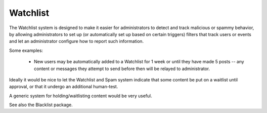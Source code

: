 Watchlist
=========


The Watchlist system is designed to make it easier for administrators to detect and track malicious or spammy behavior, by allowing administrators to set up (or automatically set up based on certain triggers) filters that track users or events and let an administrator configure how to report such information.

Some examples:

   * New users may be automatically added to a Watchlist for 1 week or until they have made 5 posts -- any content or messages they attempt to send before then will be relayed to administrator.


Ideally it would be nice to let the Watchlist and Spam system indicate that some content be put on a waitlist until approval, or that it undergo an additional human-test.

A generic system for holding/waitlisting content would be very useful.

See also the Blacklist package.